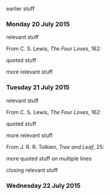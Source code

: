 earlier stuff

*** Monday 20 July 2015

relevant stuff

From C. S. Lewis, /The Four Loves/, 162:

    quoted stuff

more relevant stuff

*** Tuesday 21 July 2015

relevant stuff

From C. S. Lewis, /The Four Loves/, 162:

    quoted stuff

more relevant stuff

From J. R. R. Tolkien, /Tree and Leaf/, 25:

    more quoted stuff
    on multiple lines

closing relevant stuff

*** Wednesday 22 July 2015
